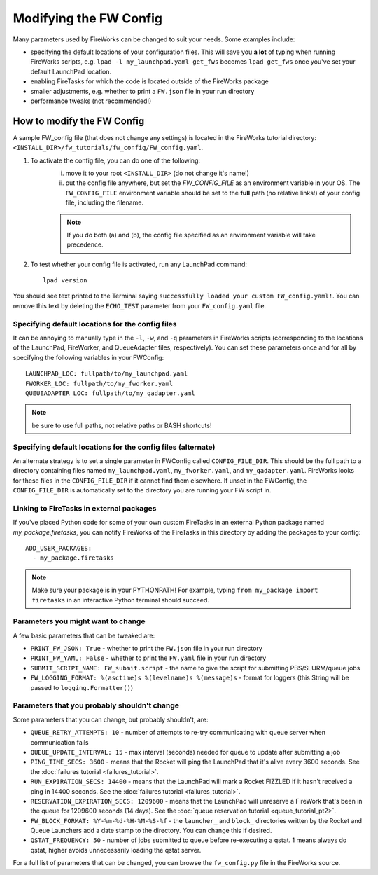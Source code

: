 =======================
Modifying the FW Config
=======================

Many parameters used by FireWorks can be changed to suit your needs. Some examples include:

* specifying the default locations of your configuration files. This will save you **a lot** of typing when running FireWorks scripts, e.g. ``lpad -l my_launchpad.yaml get_fws`` becomes ``lpad get_fws`` once you've set your default LaunchPad location.
* enabling FireTasks for which the code is located outside of the FireWorks package
* smaller adjustments, e.g. whether to print a ``FW.json`` file in your run directory
* performance tweaks (not recommended!)

How to modify the FW Config
===========================

A sample FW_config file (that does not change any settings) is located in the FireWorks tutorial directory: ``<INSTALL_DIR>/fw_tutorials/fw_config/FW_config.yaml``.

1. To activate the config file, you can do one of the following:
    i. move it to your root ``<INSTALL_DIR>`` (do not change it's name!)
    ii. put the config file anywhere, but set the `FW_CONFIG_FILE` as an environment variable in your OS. The ``FW_CONFIG_FILE`` environment variable should be set to the **full** path (no relative links!) of your config file, including the filename.

    .. note:: If you do both (a) and (b), the config file specified as an environment variable will take precedence.

2. To test whether your config file is activated, run any LaunchPad command::

    lpad version

You should see text printed to the Terminal saying ``successfully loaded your custom FW_config.yaml!``. You can remove this text by deleting the ``ECHO_TEST`` parameter from your ``FW_config.yaml`` file.


.. _configfile-label:

Specifying default locations for the config files
-------------------------------------------------

It can be annoying to manually type in the ``-l``, ``-w``, and ``-q`` parameters in FireWorks scripts (corresponding to the locations of the LaunchPad, FireWorker, and QueueAdapter files, respectively). You can set these parameters once and for all by specifying the following variables in your FWConfig::

    LAUNCHPAD_LOC: fullpath/to/my_launchpad.yaml
    FWORKER_LOC: fullpath/to/my_fworker.yaml
    QUEUEADAPTER_LOC: fullpath/to/my_qadapter.yaml

.. note:: be sure to use full paths, not relative paths or BASH shortcuts!

Specifying default locations for the config files (alternate)
-------------------------------------------------------------

An alternate strategy is to set a single parameter in FWConfig called ``CONFIG_FILE_DIR``. This should be the full path to a directory containing files named ``my_launchpad.yaml``, ``my_fworker.yaml``, and ``my_qadapter.yaml``. FireWorks looks for these files in the ``CONFIG_FILE_DIR`` if it cannot find them elsewhere. If unset in the FWConfig, the ``CONFIG_FILE_DIR`` is automatically set to the directory you are running your FW script in.

Linking to FireTasks in external packages
-----------------------------------------

If you've placed Python code for some of your own custom FireTasks in an external Python package named *my_package.firetasks*, you can notify FireWorks of the FireTasks in this directory by adding the packages to your config::

    ADD_USER_PACKAGES:
      - my_package.firetasks

.. note:: Make sure your package is in your PYTHONPATH! For example, typing ``from my_package import firetasks`` in an interactive Python terminal should succeed.

Parameters you might want to change
-----------------------------------

A few basic parameters that can be tweaked are:

* ``PRINT_FW_JSON: True`` - whether to print the ``FW.json`` file in your run directory
* ``PRINT_FW_YAML: False`` - whether to print the ``FW.yaml`` file in your run directory
* ``SUBMIT_SCRIPT_NAME: FW_submit.script`` - the name to give the script for submitting PBS/SLURM/queue jobs
* ``FW_LOGGING_FORMAT: %(asctime)s %(levelname)s %(message)s`` - format for loggers (this String will be passed to ``logging.Formatter()``)


Parameters that you probably shouldn't change
---------------------------------------------

Some parameters that you can change, but probably shouldn't, are:

* ``QUEUE_RETRY_ATTEMPTS: 10`` - number of attempts to re-try communicating with queue server when communication fails
* ``QUEUE_UPDATE_INTERVAL: 15`` - max interval (seconds) needed for queue to update after submitting a job
* ``PING_TIME_SECS: 3600`` - means that the Rocket will ping the LaunchPad that it's alive every 3600 seconds. See the :doc:`failures tutorial <failures_tutorial>`.
* ``RUN_EXPIRATION_SECS: 14400`` - means that the LaunchPad will mark a Rocket FIZZLED if it hasn't received a ping in 14400 seconds. See the :doc:`failures tutorial <failures_tutorial>`.
* ``RESERVATION_EXPIRATION_SECS: 1209600`` - means that the LaunchPad will unreserve a FireWork that's been in the queue for 1209600 seconds (14 days). See the :doc:`queue reservation tutorial <queue_tutorial_pt2>`.
* ``FW_BLOCK_FORMAT: %Y-%m-%d-%H-%M-%S-%f`` - the ``launcher_`` and ``block_`` directories written by the Rocket and Queue Launchers add a date stamp to the directory. You can change this if desired.
* ``QSTAT_FREQUENCY: 50`` - number of jobs submitted to queue before re-executing a qstat. 1 means always do qstat, higher avoids unnecessarily loading the qstat server.

For a full list of parameters that can be changed, you can browse the ``fw_config.py`` file in the FireWorks source.